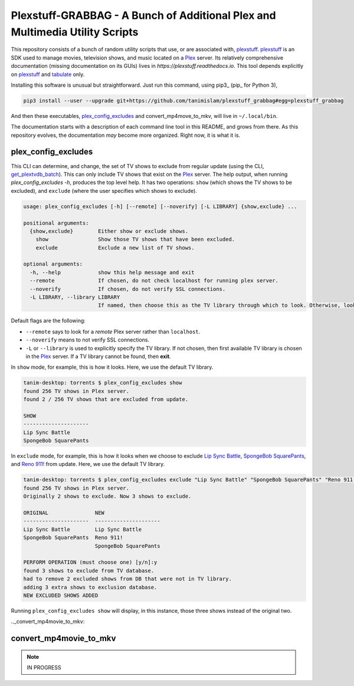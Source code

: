 ###############################################################################
Plexstuff-GRABBAG - A Bunch of Additional Plex and Multimedia Utility Scripts
###############################################################################
This repository consists of a bunch of random utility scripts that use, or are associated with, plexstuff_. plexstuff_ is an SDK used to manage movies, television shows, and music located on a Plex_ server. Its relatively comprehensive documentation (missing documentation on its GUIs) lives in `https://plexstuff.readthedocs.io`. This tool depends explicitly on plexstuff_ and tabulate_ only.

Installing this software is unusual but straightforward. Just run this command, using pip3_ (pip_ for Python 3),

.. code-block:: bash

   pip3 install --user --upgrade git+https://github.com/tanimislam/plexstuff_grabbag#egg=plexstuff_grabbag

And then these executables, plex_config_excludes_ and convert_mp4move_to_mkv, will live in ``~/.local/bin``.

The documentation starts with a description of each command line tool in this README, and grows from there. As this repository evolves, the documentation *may* become more organized. Right now, it is what it is.

.. _plex_config_excludes:

plex_config_excludes
======================
This CLI can determine, and change, the set of TV shows to exclude from regular update (using the CLI, `get_plextvdb_batch <gpb_>`_). This can only include TV shows that exist on the Plex_ server. The help output, when running `plex_config_excludes -h`, produces the top level help. It has two operations: ``show`` (which shows the TV shows to be excluded), and ``exclude`` (where the user specifies which shows to exclude).

.. code-block:: bash

   usage: plex_config_excludes [-h] [--remote] [--noverify] [-L LIBRARY] {show,exclude} ...

   positional arguments:
     {show,exclude}        Either show or exclude shows.
       show                Show those TV shows that have been excluded.
       exclude             Exclude a new list of TV shows.

   optional arguments:
     -h, --help            show this help message and exit
     --remote              If chosen, do not check localhost for running plex server.
     --noverify            If chosen, do not verify SSL connections.
     -L LIBRARY, --library LIBRARY
			   If named, then choose this as the TV library through which to look. Otherwise, look for first TV library found on Plex server.

Default flags are the following:

* ``--remote`` says to look for a *remote* Plex server rather than ``localhost``.

* ``--noverify`` means to not verify SSL connections.

* ``-L`` or ``--library`` is used to explicitly specify the TV library. If not chosen, then first available TV library is chosen in the Plex_ server. If a TV library cannot be found, then **exit**.

In ``show`` mode, for example, this is how it looks. Here, we use the default TV library.

.. code-block:: bash

   tanim-desktop: torrents $ plex_config_excludes show
   found 256 TV shows in Plex server.
   found 2 / 256 TV shows that are excluded from update.

   SHOW
   ---------------------
   Lip Sync Battle
   SpongeBob SquarePants

In ``exclude`` mode, for example, this is how it looks when we choose to exclude `Lip Sync Battle`_, `SpongeBob SquarePants`_, and `Reno 911!`_ from update. Here, we use the default TV library.

.. code-block:: bash

   tanim-desktop: torrents $ plex_config_excludes exclude "Lip Sync Battle" "SpongeBob SquarePants" "Reno 911!"
   found 256 TV shows in Plex server.
   Originally 2 shows to exclude. Now 3 shows to exclude.

   ORIGINAL               NEW
   ---------------------  ---------------------
   Lip Sync Battle        Lip Sync Battle
   SpongeBob SquarePants  Reno 911!
			  SpongeBob SquarePants

   PERFORM OPERATION (must choose one) [y/n]:y
   found 3 shows to exclude from TV database.
   had to remove 2 excluded shows from DB that were not in TV library.
   adding 3 extra shows to exclusion database.
   NEW EXCLUDED SHOWS ADDED

Running ``plex_config_excludes show`` will display, in this instance, those three shows instead of the original two.

.._convert_mp4movie_to_mkv:

convert_mp4movie_to_mkv
========================

.. note::
   IN PROGRESS

.. these are the links
   
.. _plexstuff: https://github.com/tanimislam/plexstuff
.. _Plex: https://plex.tv
.. _tabulate: https://github.com/astanin/python-tabulate
.. _gpb: https://plexstuff.readthedocs.io/plex-tvdb/cli_tools/plex_tvdb_cli.html?highlight=get_plextvdb_batch#get-plextvdb-batch
.. _`Lip Sync Battle`: https://www.imdb.com/title/tt4335742
.. _`SpongeBob SquarePants`: https://www.imdb.com/title/tt0206512
.. _`Reno 911!`: https://www.imdb.com/title/tt0370194
